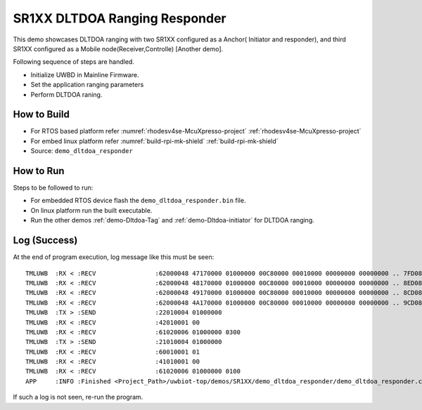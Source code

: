 ..
    Copyright 2021-2022 NXP

    NXP Confidential. This software is owned or controlled by NXP and may only
    be used strictly in accordance with the applicable license terms. By
    expressly accepting such terms or by downloading, installing, activating
    and/or otherwise using the software, you are agreeing that you have read,
    and that you agree to comply with and are bound by, such license terms. If
    you do not agree to be bound by the applicable license terms, then you may
    not retain, install, activate or otherwise use the software.

.. _demo-Dltdoa-responder:

=======================================================================
 SR1XX DLTDOA Ranging Responder
=======================================================================

.. brief:start

This demo showcases DLTDOA ranging with two SR1XX configured as a Anchor( Initiator and responder),
and third SR1XX configured as a Mobile node(Receiver,Controlle) [Another demo].

.. brief:end

Following sequence of steps are handled.

- Initialize UWBD in Mainline Firmware.
- Set the application ranging parameters
- Perform DLTDOA raning.


How to Build
^^^^^^^^^^^^^^^^^^^^^^^^^^^^^^^^^^^^^^^^^^^^^^^^^^^^^^^^^^^^^^^^^^^^^^^
- For RTOS based platform refer :numref:`rhodesv4se-McuXpresso-project` :ref:`rhodesv4se-McuXpresso-project`
- For embed linux platform refer :numref:`build-rpi-mk-shield` :ref:`build-rpi-mk-shield`

- Source:   ``demo_dltdoa_responder``

How to Run
^^^^^^^^^^^^^^^^^^^^^^^^^^^^^^^^^^^^^^^^^^^^^^^^^^^^^^^^^^^^^^^^^^^^^^^

Steps to be followed to run:

- For embedded RTOS device flash the ``demo_dltdoa_responder.bin`` file.
- On linux platform run the built executable.
- Run the other demos :ref:`demo-Dltdoa-Tag` and :ref:`demo-Dltdoa-initiator` for DLTDOA ranging.


Log (Success)
^^^^^^^^^^^^^^^^^^^^^^^^^^^^^^^^^^^^^^^^^^^^^^^^^^^^^^^^^^^^^^^^^^^^^^^

At the end of program execution, log message like this must be seen::

    TMLUWB  :RX < :RECV                :62000048 47170000 01000000 00C80000 00010000 00000000 00000000 .. 7FD080D0
    TMLUWB  :RX < :RECV                :62000048 48170000 01000000 00C80000 00010000 00000000 00000000 .. 8ED080D0
    TMLUWB  :RX < :RECV                :62000048 49170000 01000000 00C80000 00010000 00000000 00000000 .. 8CD080D0
    TMLUWB  :RX < :RECV                :62000048 4A170000 01000000 00C80000 00010000 00000000 00000000 .. 9CD080D0
    TMLUWB  :TX > :SEND                :22010004 01000000
    TMLUWB  :RX < :RECV                :42010001 00
    TMLUWB  :RX < :RECV                :61020006 01000000 0300
    TMLUWB  :TX > :SEND                :21010004 01000000
    TMLUWB  :RX < :RECV                :60010001 01
    TMLUWB  :RX < :RECV                :41010001 00
    TMLUWB  :RX < :RECV                :61020006 01000000 0100
    APP     :INFO :Finished <Project_Path>/uwbiot-top/demos/SR1XX/demo_dltdoa_responder/demo_dltdoa_responder.c : Success!

If such a log is not seen, re-run the program.
